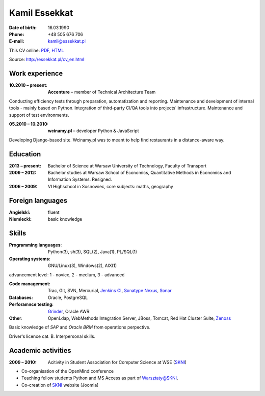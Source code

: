 Kamil Essekkat
================================
:Date of birth: 16.03.1990
:Phone: +48 505 676 706
:E-mail: kamil@essekkat.pl

.. class:: screen-only

This CV online: PDF_, HTML_

.. class:: print-only

Source: http://essekkat.pl/cv_en.html

Work experience
---------------

:10.2010 |--| present: **Accenture** |--| member of Technical Architecture Team

Conducting efficiency tests through preparation, automatization and reporting.
Maintenance and development of internal tools - mainly based on Python.
Integration of third-party CI/QA tools into projects' infrastructure.
Maintenance and support of test environments.

:05.2010 |--| 10.2010: **wcinamy.pl** |--| developer Python & JavaScript
                    
Developing Django-based site. Wcinamy.pl was to meant to help find restaurants in a distance-aware way.

Education
--------------
:2013 |--| present: Bachelor of Science at Warsaw University of Technology, Faculty of Transport

:2009 |--| 2012: Bachelor studies at Warsaw School of Economics,
    Quantitative Methods in Economics and Information Systems. Resigned.

:2006 |--| 2009: VI Highschool in Sosnowiec, core subjects: maths, geography

Foreign languages
-----------------
:Angielski: fluent
:Niemiecki: basic knowledge

Skills
-------------
:Programming languages: Python(3), sh(3), SQL(2), Java(1), PL/SQL(1)

:Operating systems: GNU/Linux(3), Windows(2), AIX(1)

.. class:: cv-small

advancement level: 1 - novice, 2 - medium, 3 - advanced

:Code management: Trac, Git, SVN, Mercurial, `Jenkins CI`_, `Sonatype Nexus`_, Sonar_

:Databases: Oracle, PostgreSQL

:Perforamnce testing: Grinder_, Oracle AWR

:Other: OpenLdap, WebMethods Integration Server, JBoss, Tomcat, Red Hat Cluster Suite, Zenoss_

Basic knowledge of *SAP* and *Oracle BRM* from operations perpective.

Driver's licence cat. B. Interpersonal skills.

Academic activities
-----------------------

:2009 |--| 2010: Acitivity in Student Association for Computer Science at WSE (SKNI_)

* Co-organisation of the OpenMind conference
* Teaching fellow students Python and MS Access as part of `Warsztaty@SKNI`_.
* Co-creation of SKNI_ website (Joomla)

.. _Sonar: http://www.sonarsource.org/
.. _Jenkins CI: http://jenkins-ci.org/
.. _Sonatype Nexus: http://www.sonatype.org/nexus/
.. _Grinder: http://grinder.sourceforge.net/
.. _Zenoss: http://www.zenoss.com/
.. _PDF: http://essekkat.pl/cv_en.pdf 
.. _HTML: http://essekkat.pl/cv_en.html
.. _SKNI: http://www.skni.org/
.. _Warsztaty@SKNI: http://was.skni.org/

.. |--| unicode:: U+2013
